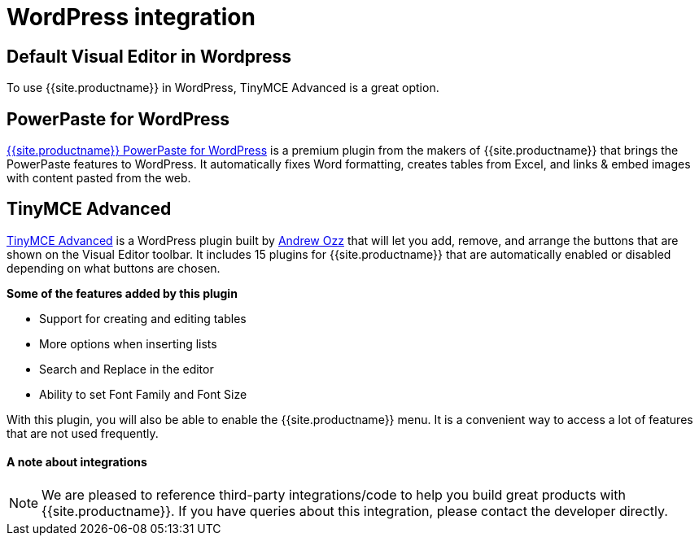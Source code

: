 = WordPress integration
:keywords: integration integrate wordpress advanced
:title_nav: WordPress

[#default-visual-editor-in-wordpress]
== Default Visual Editor in Wordpress

To use {{site.productname}} in WordPress, TinyMCE Advanced is a great option.

[#powerpaste-for-wordpress]
== PowerPaste for WordPress

link:{{site.productpages}}/powerpaste/[{{site.productname}} PowerPaste for WordPress] is a premium plugin from the makers of {{site.productname}} that brings the PowerPaste features to WordPress. It automatically fixes Word formatting, creates tables from Excel, and links & embed images with content pasted from the web.

[#tinymce-advanced]
== TinyMCE Advanced

https://wordpress.org/plugins/tinymce-advanced/[TinyMCE Advanced] is a WordPress plugin built by https://profiles.wordpress.org/azaozz/[Andrew Ozz] that will let you add, remove, and arrange the buttons that are shown on the Visual Editor toolbar. It includes 15 plugins for {{site.productname}} that are automatically enabled or disabled depending on what buttons are chosen.

*Some of the features added by this plugin*

* Support for creating and editing tables
* More options when inserting lists
* Search and Replace in the editor
* Ability to set Font Family and Font Size

With this plugin, you will also be able to enable the {{site.productname}} menu. It is a convenient way to access a lot of features that are not used frequently.

[discrete#a-note-about-integrations]
==== A note about integrations

NOTE:  We are pleased to reference third-party integrations/code to help you build great products with {{site.productname}}. If you have queries about this integration, please contact the developer directly.
